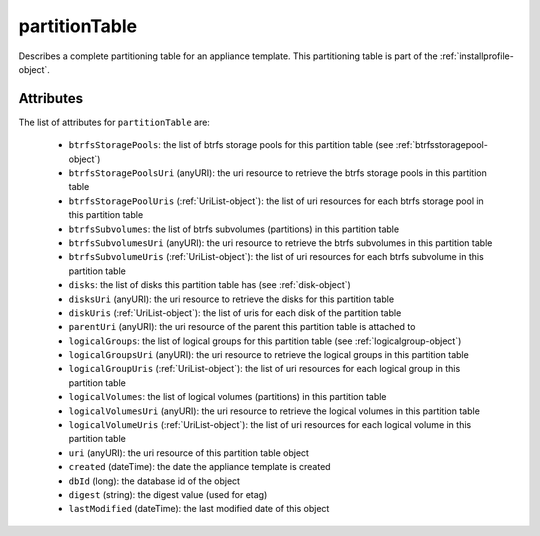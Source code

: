 .. Copyright 2019 FUJITSU LIMITED

.. _partitiontable-object:

partitionTable
==============

Describes a complete partitioning table for an appliance template. This partitioning table is part of the :ref:`installprofile-object`.

Attributes
~~~~~~~~~~

The list of attributes for ``partitionTable`` are:

	* ``btrfsStoragePools``: the list of btrfs storage pools for this partition table (see :ref:`btrfsstoragepool-object`)
	* ``btrfsStoragePoolsUri`` (anyURI): the uri resource to retrieve the btrfs storage pools in this partition table
	* ``btrfsStoragePoolUris`` (:ref:`UriList-object`): the list of uri resources for each btrfs storage pool in this partition table
	* ``btrfsSubvolumes``: the list of btrfs subvolumes (partitions) in this partition table
	* ``btrfsSubvolumesUri`` (anyURI): the uri resource to retrieve the btrfs subvolumes in this partition table
	* ``btrfsSubvolumeUris`` (:ref:`UriList-object`): the list of uri resources for each btrfs subvolume in this partition table
	* ``disks``: the list of disks this partition table has (see :ref:`disk-object`)
	* ``disksUri`` (anyURI): the uri resource to retrieve the disks for this partition table
	* ``diskUris`` (:ref:`UriList-object`): the list of uris for each disk of the partition table
	* ``parentUri`` (anyURI): the uri resource of the parent this partition table is attached to
	* ``logicalGroups``: the list of logical groups for this partition table (see :ref:`logicalgroup-object`)
	* ``logicalGroupsUri`` (anyURI): the uri resource to retrieve the logical groups in this partition table
	* ``logicalGroupUris`` (:ref:`UriList-object`): the list of uri resources for each logical group in this partition table
	* ``logicalVolumes``: the list of logical volumes (partitions) in this partition table
	* ``logicalVolumesUri`` (anyURI): the uri resource to retrieve the logical volumes in this partition table
	* ``logicalVolumeUris`` (:ref:`UriList-object`): the list of uri resources for each logical volume in this partition table
	* ``uri`` (anyURI): the uri resource of this partition table object
	* ``created`` (dateTime): the date the appliance template is created
	* ``dbId`` (long): the database id of the object
	* ``digest`` (string): the digest value (used for etag)
	* ``lastModified`` (dateTime): the last modified date of this object


